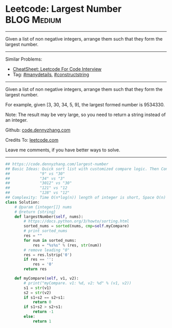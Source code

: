 * Leetcode: Largest Number                                      :BLOG:Medium:
#+STARTUP: showeverything
#+OPTIONS: toc:nil \n:t ^:nil creator:nil d:nil
:PROPERTIES:
:type:     manydetails, constructstring
:END:
---------------------------------------------------------------------
Given a list of non negative integers, arrange them such that they form the largest number.
---------------------------------------------------------------------
#+BEGIN_HTML
<a href="https://github.com/dennyzhang/code.dennyzhang.com/tree/master/problems/largest-number"><img align="right" width="200" height="183" src="https://www.dennyzhang.com/wp-content/uploads/denny/watermark/github.png" /></a>
#+END_HTML
Similar Problems:
- [[https://cheatsheet.dennyzhang.com/cheatsheet-leetcode-A4][CheatSheet: Leetcode For Code Interview]]
- Tag: [[https://code.dennyzhang.com/review-manydetails][#manydetails]], [[https://code.dennyzhang.com/followup-constructstring][#constructstring]]
---------------------------------------------------------------------
Given a list of non negative integers, arrange them such that they form the largest number.

For example, given [3, 30, 34, 5, 9], the largest formed number is 9534330.

Note: The result may be very large, so you need to return a string instead of an integer.

Github: [[https://github.com/dennyzhang/code.dennyzhang.com/tree/master/problems/largest-number][code.dennyzhang.com]]

Credits To: [[https://leetcode.com/problems/largest-number/description/][leetcode.com]]

Leave me comments, if you have better ways to solve.
---------------------------------------------------------------------
#+BEGIN_SRC python
## https://code.dennyzhang.com/largest-number
## Basic Ideas: Quick sort list with customized compare logic. Then Concat them as one.
##             "9" vs "30"
##             "34" vs "3"
##             "3012" vs "30"
##             "121" vs "12
##             "128" vs "12"
## Complexity: Time O(n*log(n)) length of integer is short, Space O(n)
class Solution:
    # @param {integer[]} nums
    # @return {string}
    def largestNumber(self, nums):
        # https://docs.python.org/3/howto/sorting.html
        sorted_nums = sorted(nums, cmp=self.myCompare)
        # print sorted_nums
        res = ""
        for num in sorted_nums:
            res = "%s%s" % (res, str(num))
        # remove leading "0"
        res = res.lstrip('0')
        if res == '':
            res = '0'
        return res

    def myCompare(self, v1, v2):
        # print("myCompare. v1: %d, v2: %d" % (v1, v2))
        s1 = str(v1)
        s2 = str(v2)
        if s1+s2 == s2+s1:
            return 0
        if s1+s2 > s2+s1:
            return -1
        else:
            return 1
#+END_SRC

#+BEGIN_HTML
<div style="overflow: hidden;">
<div style="float: left; padding: 5px"> <a href="https://www.linkedin.com/in/dennyzhang001"><img src="https://www.dennyzhang.com/wp-content/uploads/sns/linkedin.png" alt="linkedin" /></a></div>
<div style="float: left; padding: 5px"><a href="https://github.com/dennyzhang"><img src="https://www.dennyzhang.com/wp-content/uploads/sns/github.png" alt="github" /></a></div>
<div style="float: left; padding: 5px"><a href="https://www.dennyzhang.com/slack" target="_blank" rel="nofollow"><img src="https://www.dennyzhang.com/wp-content/uploads/sns/slack.png" alt="slack"/></a></div>
</div>
#+END_HTML
